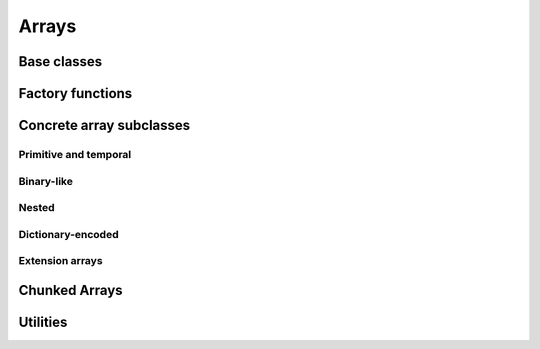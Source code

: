 .. Licensed to the Apache Software Foundation (ASF) under one
.. or more contributor license agreements.  See the NOTICE file
.. distributed with this work for additional information
.. regarding copyright ownership.  The ASF licenses this file
.. to you under the Apache License, Version 2.0 (the
.. "License"); you may not use this file except in compliance
.. with the License.  You may obtain a copy of the License at

..   http://www.apache.org/licenses/LICENSE-2.0

.. Unless required by applicable law or agreed to in writing,
.. software distributed under the License is distributed on an
.. "AS IS" BASIS, WITHOUT WARRANTIES OR CONDITIONS OF ANY
.. KIND, either express or implied.  See the License for the
.. specific language governing permissions and limitations
.. under the License.

======
Arrays
======

Base classes
============

.. doxygenclass:: arrow::ArrayStatistics
   :project: arrow_cpp
   :members:

.. doxygenclass:: arrow::ArrayData
   :project: arrow_cpp
   :members:

.. doxygenclass:: arrow::Array
   :project: arrow_cpp
   :members:

Factory functions
=================

.. doxygengroup:: array-factories
   :content-only:

Concrete array subclasses
=========================

Primitive and temporal
----------------------

.. doxygenclass:: arrow::NullArray
   :project: arrow_cpp
   :members:

.. doxygenclass:: arrow::BooleanArray
   :project: arrow_cpp
   :members:

.. doxygengroup:: numeric-arrays
   :content-only:
   :members:

Binary-like
-----------

.. doxygengroup:: binary-arrays
   :content-only:
   :members:

Nested
------

.. doxygengroup:: nested-arrays
   :content-only:
   :members:

Dictionary-encoded
------------------

.. doxygenclass:: arrow::DictionaryArray
   :members:

Extension arrays
----------------

.. doxygenclass:: arrow::ExtensionArray
   :members:


Chunked Arrays
==============

.. doxygenclass:: arrow::ChunkedArray
   :project: arrow_cpp
   :members:

.. doxygentypedef:: arrow::ChunkLocation
   :project: arrow_cpp

.. doxygenstruct:: arrow::TypedChunkLocation
   :project: arrow_cpp
   :members:

.. doxygenclass:: arrow::ChunkResolver
   :project: arrow_cpp
   :members:

Utilities
=========

.. doxygenclass:: arrow::ArrayVisitor
   :project: arrow_cpp
   :members:
   :undoc-members:
